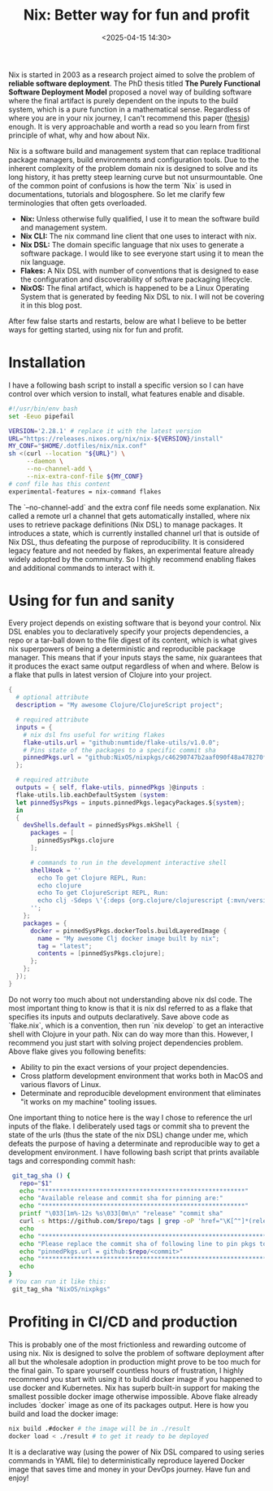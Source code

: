 #+title: Nix: Better way for fun and profit
#+date: <2025-04-15 14:30>
#+description: 
#+filetags: nix

Nix is started in 2003 as a research project aimed to solve the
problem of *reliable software deployment*. The PhD thesis titled *The
Purely Functional Software Deployment Model* proposed a novel way of
building software where the final artifact is purely dependent on the
inputs to the build system, which is a pure function in a mathematical
sense. Regardless of where you are in your nix journey, I can't
recommend this paper ([[https://edolstra.github.io/pubs/phd-thesis.pdf][thesis]]) enough. It is very approachable and
worth a read so you learn from first principle of what, why and how
about Nix.

Nix is a software build and management system that can replace
traditional package managers, build environments and configuration
tools. Due to the inherent complexity of the problem domain nix is
designed to solve and its long history, it has pretty steep learning
curve but not unsurmountable. One of the common point of confusions is
how the term `Nix` is used in documentations, tutorials and
blogosphere. So let me clarify few terminologies that often gets
overloaded. 

- *Nix:* Unless otherwise fully qualified, I use it to mean the
  software build and management system.
- *Nix CLI:* The nix command line client that one uses to interact with nix.
- *Nix DSL:* The domain specific language that nix uses to generate a
  software package. I would like to see everyone start using it to
  mean the nix language.
- *Flakes:* A Nix DSL with number of conventions that is designed to
  ease the configuration and discoverability of software packaging lifecycle.
- *NixOS:* The final artifact, which is happened to be a Linux
  Operating System that is generated by feeding Nix DSL to nix. I will
  not be covering it in this blog post.

After few false starts and restarts, below are what I believe to be
better ways for getting started, using nix for fun and profit.

* Installation
I have a following bash script to install a specific version so I can
have control over which version to install, what features enable and
disable.

#+begin_src bash
  #!/usr/bin/env bash
  set -Eeuo pipefail

  VERSION='2.28.1' # replace it with the latest version
  URL="https://releases.nixos.org/nix/nix-${VERSION}/install"
  MY_CONF="$HOME/.dotfiles/nix/nix.conf"
  sh <(curl --location "${URL}") \
       --daemon \
       --no-channel-add \
       --nix-extra-conf-file ${MY_CONF}
  # conf file has this content
  experimental-features = nix-command flakes
#+end_src
The `--no-channel-add` and the extra conf file needs some
explanation. Nix called a remote url a channel that gets automatically
installed, where nix uses to retrieve package definitions (Nix DSL) to
manage packages. It introduces a state, which is currently installed
channel url that is outside of Nix DSL, thus defeating the purpose of
reproducibility. It is considered legacy feature and not needed by
flakes, an experimental feature already widely adopted by the
community. So I highly recommend enabling flakes and additional
commands to interact with it.

* Using for fun and sanity
Every project depends on existing software that is beyond your
control. Nix DSL enables you to declaratively specify your projects
dependencies, a repo or a tar-ball down to the file digest of its
content, which is what gives nix superpowers of being a deterministic
and reproducible package manager. This means that if your inputs stays
the same, nix guarantees that it produces the exact same output
regardless of when and where. Below is a flake that pulls in latest
version of Clojure into your project.

#+begin_src nix
{
  # optional attribute
  description = "My awesome Clojure/ClojureScript project";

  # required attribute
  inputs = {
    # nix dsl fns useful for writing flakes
    flake-utils.url = "github:numtide/flake-utils/v1.0.0";
    # Pins state of the packages to a specific commit sha
    pinnedPkgs.url = "github:NixOS/nixpkgs/c46290747b2aaf090f48a478270feb858837bf11";
  };

  # required attribute
  outputs = { self, flake-utils, pinnedPkgs }@inputs :
  flake-utils.lib.eachDefaultSystem (system:
  let pinnedSysPkgs = inputs.pinnedPkgs.legacyPackages.${system};
  in
  {
    devShells.default = pinnedSysPkgs.mkShell {
      packages = [
        pinnedSysPkgs.clojure
      ];

      # commands to run in the development interactive shell
      shellHook = ''
        echo To get Clojure REPL, Run:
        echo clojure
        echo To get ClojureScript REPL, Run:
        echo clj -Sdeps \'{:deps {org.clojure/clojurescript {:mvn/version "1.11.132"}}}\' -M -m cljs.main --repl
      '';
    };
    packages = {
      docker = pinnedSysPkgs.dockerTools.buildLayeredImage {
        name = "My awesome Clj docker image built by nix";
        tag = "latest";
        contents = [pinnedSysPkgs.clojure];
      };
    };
  });
}

#+end_src

Do not worry too much about not understanding above nix dsl code. The
most important thing to know is that it is nix dsl referred to as a
flake that specifies its inputs and outputs declaratively. Save above
code as `flake.nix`, which is a convention, then run `nix develop` to
get an interactive shell with Clojure in your path. Nix can do way
more than this. However, I recommend you just start with solving
project dependencies problem. Above flake gives you following
benefits:
- Ability to pin the exact versions of your project dependencies.
- Cross platform development environment that works
  both in MacOS and various flavors of Linux.
- Determinate and reproducible development environment that
  eliminates "it works on my machine" tooling issues.
One important thing to notice here is the way I chose to reference
the url inputs of the flake. I deliberately used tags or commit sha to
prevent the state of the urls (thus the state of the nix DSL) change
under me, which defeats the purpose of having a determinate
and reproducible way to get a development environment. I have
following bash script that prints available tags and corresponding
commit hash:
#+begin_src bash
   git_tag_sha () {
     repo="$1"
     echo "********************************************************"
     echo "Available release and commit sha for pinning are:"
     echo "********************************************************"
     printf "\033[1m%-12s %s\033[0m\n" "release" "commit sha"
     curl -s https://github.com/$repo/tags | grep -oP 'href="\K[^"]*(releases/tag|nixpkgs/commit)[^"]*' | awk -F '/' 'NR%2{tag=$NF; next} {printf "%-12s %s\n", tag, $NF}'
     echo
     echo "****************************************************************************"
     echo "Please replace the commit sha of following line to pin pkgs to a commit sha: "
     echo "pinnedPkgs.url = github:$repo/<commit>"
     echo "****************************************************************************"
     echo
  }
  # You can run it like this:
   git_tag_sha "NixOS/nixpkgs"
#+end_src

* Profiting in CI/CD and production
This is probably one of the most frictionless and rewarding outcome of
using nix. Nix is designed to solve the problem of software deployment
after all but the wholesale adoption in production might prove to be
too much for the final gain. To spare yourself countless hours of
frustration, I highly recommend you start with using it to build
docker image if you happened to use docker and Kubernetes. Nix has
superb built-in support for making the smallest possible docker image
otherwise impossible. Above flake already includes `docker` image as
one of its packages output. Here is how you build and load the docker image:

#+begin_src bash
  nix build .#docker # the image will be in ./result
  docker load < ./result # to get it ready to be deployed
#+end_src

It is a declarative way (using the power of Nix DSL compared to using
series commands in YAML file) to deterministically reproduce layered
Docker image that saves time and money in your DevOps journey. Have
fun and enjoy!






